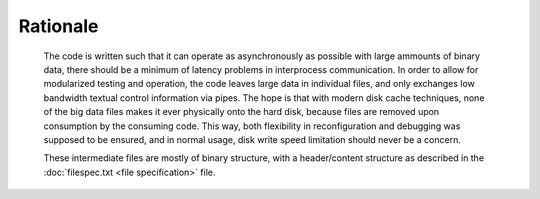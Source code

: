 Rationale
=========

  The code is written such that it can operate as asynchronously as possible
  with large ammounts of binary data, there should be a minimum of latency
  problems in interprocess communication. In order to allow for modularized
  testing and operation, the code leaves large data in individual files, and
  only exchanges low bandwidth textual control information via pipes. The hope
  is that with modern disk cache techniques, none of the big data files makes
  it ever physically onto the hard disk, because files are removed upon
  consumption by the consuming code. This way, both flexibility in
  reconfiguration and debugging was supposed to be ensured, and in normal
  usage, disk write speed limitation should never be a concern.

  These intermediate files are mostly of binary structure, with a
  header/content structure as described in the :doc:`filespec.txt <file specification>` file.